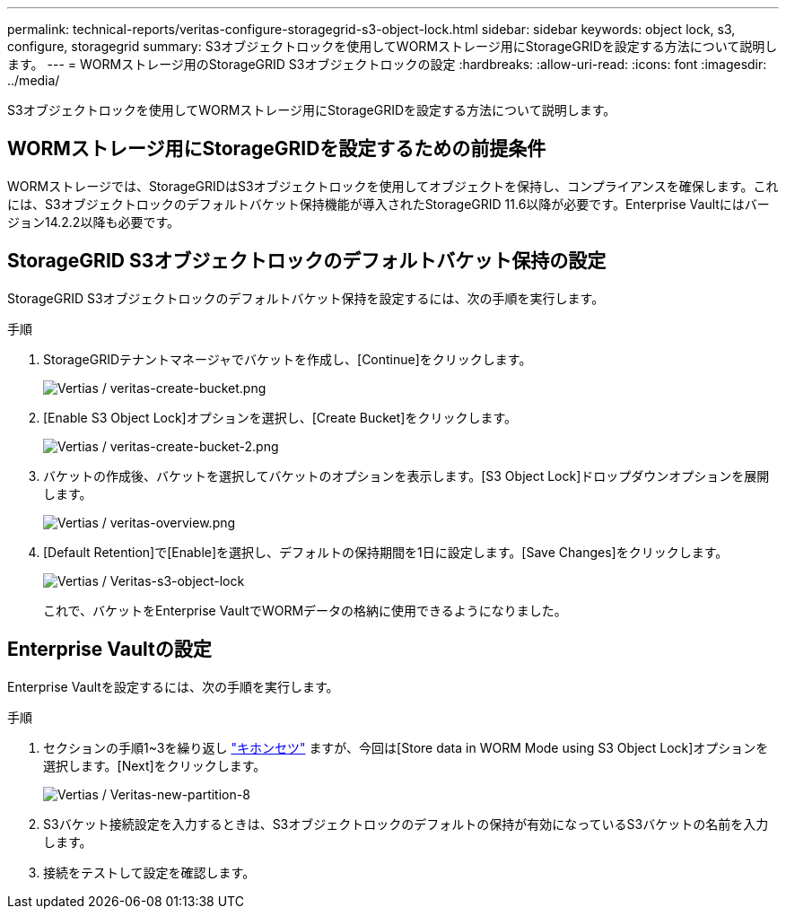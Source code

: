 ---
permalink: technical-reports/veritas-configure-storagegrid-s3-object-lock.html 
sidebar: sidebar 
keywords: object lock, s3, configure, storagegrid 
summary: S3オブジェクトロックを使用してWORMストレージ用にStorageGRIDを設定する方法について説明します。 
---
= WORMストレージ用のStorageGRID S3オブジェクトロックの設定
:hardbreaks:
:allow-uri-read: 
:icons: font
:imagesdir: ../media/


[role="lead"]
S3オブジェクトロックを使用してWORMストレージ用にStorageGRIDを設定する方法について説明します。



== WORMストレージ用にStorageGRIDを設定するための前提条件

WORMストレージでは、StorageGRIDはS3オブジェクトロックを使用してオブジェクトを保持し、コンプライアンスを確保します。これには、S3オブジェクトロックのデフォルトバケット保持機能が導入されたStorageGRID 11.6以降が必要です。Enterprise Vaultにはバージョン14.2.2以降も必要です。



== StorageGRID S3オブジェクトロックのデフォルトバケット保持の設定

StorageGRID S3オブジェクトロックのデフォルトバケット保持を設定するには、次の手順を実行します。

.手順
. StorageGRIDテナントマネージャでバケットを作成し、[Continue]をクリックします。
+
image:veritas/veritas-create-bucket.png["Vertias / veritas-create-bucket.png"]

. [Enable S3 Object Lock]オプションを選択し、[Create Bucket]をクリックします。
+
image:veritas/veritas-create-bucket-2.png["Vertias / veritas-create-bucket-2.png"]

. バケットの作成後、バケットを選択してバケットのオプションを表示します。[S3 Object Lock]ドロップダウンオプションを展開します。
+
image:veritas/veritas-overview.png["Vertias / veritas-overview.png"]

. [Default Retention]で[Enable]を選択し、デフォルトの保持期間を1日に設定します。[Save Changes]をクリックします。
+
image:veritas/veritas-s3-object-lock.png["Vertias / Veritas-s3-object-lock"]

+
これで、バケットをEnterprise VaultでWORMデータの格納に使用できるようになりました。





== Enterprise Vaultの設定

Enterprise Vaultを設定するには、次の手順を実行します。

.手順
. セクションの手順1~3を繰り返し link:configure-storagegrid-s3-object-lock.html#configure-storagegrid-s3-object-lock-default-bucket-retention["キホンセツ"] ますが、今回は[Store data in WORM Mode using S3 Object Lock]オプションを選択します。[Next]をクリックします。
+
image:veritas/veritas-new-partition-8.png["Vertias / Veritas-new-partition-8"]

. S3バケット接続設定を入力するときは、S3オブジェクトロックのデフォルトの保持が有効になっているS3バケットの名前を入力します。
. 接続をテストして設定を確認します。

